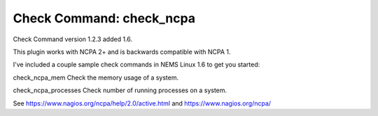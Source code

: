Check Command: check_ncpa
=========================

Check Command version 1.2.3 added 1.6.

This plugin works with NCPA 2+ and is backwards compatible with NCPA 1.

I've included a couple sample check commands in NEMS Linux 1.6 to get you started:

check_ncpa_mem
Check the memory usage of a system.

check_ncpa_processes
Check number of running processes on a system.


See https://www.nagios.org/ncpa/help/2.0/active.html and https://www.nagios.org/ncpa/
